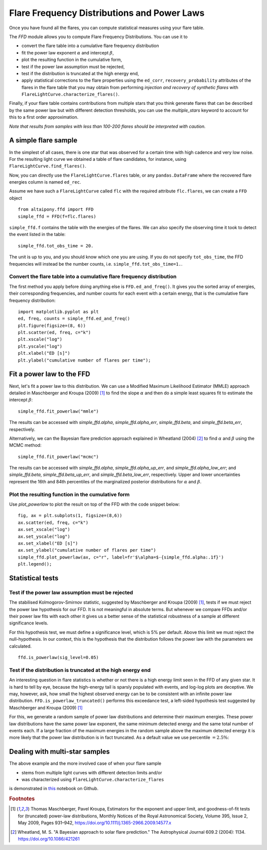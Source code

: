 Flare Frequency Distributions and Power Laws
==============================================

Once you have found all the flares, you can compute statistical measures using your flare table. 

The `FFD` module allows you to compute Flare Frequency Distributions. You can use it to

- convert the flare table into a cumulative flare frequency distribution
- fit the power law exponent :math:`\alpha` and intercept :math:`\beta`, 
- plot the resulting function in the cumulative form,
- test if the power law assumption must be rejected, 
- test if the distribution is truncated at the high energy end,
- apply statistical corrections to the flare properties using the ``ed_corr``, ``recovery_probability`` attributes of the flares in the flare table that you may obtain from performing *injection and recovery of synthetic flares* with ``FlareLightCurve.characterize_flares()``.

Finally, if your flare table contains contributions from multiple stars that you think generate flares that can be described by the same power law but with different detection thresholds, you can use the `multiple_stars` keyword to account for this to a first order approximation. 

*Note that results from samples with less than 100-200 flares should be interpreted with caution.*

A simple flare sample
-----------------------------

In the simplest of all cases, there is one star that was observed for a certain time with high cadence and very low noise. For the resulting light curve we obtained a table of flare candidates, for instance, using ``FlareLightCurve.find_flares()``.

Now, you can directly use the ``FlareLightCurve.flares`` table, or any ``pandas.DataFrame`` where the recovered flare energies column is named ``ed_rec``.

Assume we have such a ``FlareLightCurve`` called ``flc`` with the required attribute ``flc.flares``, we can create a ``FFD`` object 

::

    from altaipony.ffd import FFD
    simple_ffd = FFD(f=flc.flares)

``simple_ffd.f`` contains the table with the energies of the flares. We can also specify the observing time it took to detect the event listed in the table:

::

    simple_ffd.tot_obs_time = 20.
    
The unit is up to you, and you should know which one you are using. If you do not specify ``tot_obs_time``, the FFD frequencies will instead be the number counts, i.e. ``simple_ffd.tot_obs_time=1.``.

Convert the flare table into a cumulative flare frequency distribution
^^^^^^^^^^^^^^^^^^^^^^^^^^^^^^^^^^^^^^^^^^^^^^^^^^^^

The first method you apply before doing anything else is ``FFD.ed_and_freq()``. It gives you the sorted array of energies, their corresponding frequencies, and number counts for each event with a certain energy, that is the cumulative flare frequency distribution:

::

    import matplotlib.pyplot as plt
    ed, freq, counts = simple_ffd.ed_and_freq()
    plt.figure(figsize=(8, 6))
    plt.scatter(ed, freq, c="k")
    plt.xscale("log")
    plt.yscale("log")
    plt.xlabel("ED [s]")
    plt.ylabel("cumulative number of flares per time");
    
    
.. image:: FFD.jpg
  :width: 400
  :alt: a simple FFD


Fit a power law to the FFD
-----------------------------
  
Next, let's fit a power law to this distribution. We can use a Modified Maximum Likelihood Estimator (MMLE) approach detailed in Maschberger and Kroupa (2009) [1]_ to find the slope :math:`\alpha` and then do a simple least squares fit to estimate the intercept :math:`\beta`:

::

    simple_ffd.fit_powerlaw("mmle")    

The results can be accessed with `simple_ffd.alpha`, `simple_ffd.alpha_err`, `simple_ffd.beta`, and `simple_ffd.beta_err`, respectively.

Alternatively, we can the Bayesian flare prediction approach explained in Wheatland (2004) [2]_ to find :math:`\alpha` and :math:`\beta` using the MCMC method:

::

    simple_ffd.fit_powerlaw("mcmc")    

The results can be accessed with `simple_ffd.alpha`, `simple_ffd.alpha_up_err`, and `simple_ffd.alpha_low_err`; and `simple_ffd.beta`, `simple_ffd.beta_up_err`, and `simple_ffd.beta_low_err`, respectively. Upper and lower uncertainties represent the 16th and 84th percentiles of the marginalized posterior distributions for  :math:`\alpha` and :math:`\beta`.


Plot the resulting function in the cumulative form
^^^^^^^^^^^^^^^^^^^^^^^^^^^^^^^^^^^^^^^

Use `plot_powerlaw` to plot the result on top of the FFD with the code snippet below:

::

    fig, ax = plt.subplots(1, figsize=(8,6))
    ax.scatter(ed, freq, c="k")
    ax.set_xscale("log")
    ax.set_yscale("log")
    ax.set_xlabel("ED [s]")
    ax.set_ylabel("cumulative number of flares per time")
    simple_ffd.plot_powerlaw(ax, c="r", label=fr'$\alpha=$-{simple_ffd.alpha:.1f}')
    plt.legend();


.. image:: powerlaw.jpg
  :width: 400
  :alt: a simple FFD with powerlaw

Statistical tests
------------------

Test if the power law assumption must be rejected
^^^^^^^^^^^^^^^^^^^^^^^^^^^^^^^^^^^^^^^

The stabilised Kolmogorov-Smirnov statistic, suggested by Maschberger and Kroupa (2009) [1]_, tests if we must reject the power law hypothesis for our FFD. It is not meaningful in absolute terms. But whenever we compare FFDs and/or their power law fits with each other it gives us a better sense of the statistical robustness of a sample at different significance levels. 

For this hypothesis test, we must define a significance level, which is 5% per default. Above this limit we must reject the null-hypothesis. In our context, this is the hypothesis that the distribution follows the power law with the parameters we calculated.

::

    ffd.is_powerlaw(sig_level=0.05)


Test if the distribution is truncated at the high energy end
^^^^^^^^^^^^^^^^^^^^^^^^^^^^^^^^^^^^^^^^^^^^^

An interesting question in flare statistics is whether or not there is a high energy limit seen in the FFD of any given star. It is hard to tell by eye, because the high-energy tail is sparsly populated with events, and log-log plots are deceptive. We may, however, ask, how small the highest observed energy can be to be consistent with an infinite power law distribution. ``FFD.is_powerlaw_truncated()`` performs this exceedance test, a left-sided hypothesis test suggested by Maschberger and Kroupa (2009) [1]_

For this, we generate a random sample of power law distributions and determine their maximum energies. These power law distributions have the same power law exponent, the same minimum detected energy and the same total number of events each. If a large fraction of the maximum energies in the random sample above the maximum detected energy it is more likely that the power law distribution is in fact truncated. As a default value we use percentile :math:`=2.5\%`:

.. image:: truncation.png
  :width: 550
  :alt: exceedance test FFD
  
Dealing with multi-star samples
--------------------------------
  
The above example and the more involved case of when your flare sample 

- stems from multiple light curves with different detection limits and/or
- was characterized using ``FlareLightCurve.characterize_flares``

is demonstrated in this_ notebook on Github.
  
.. rubric:: Footnotes

.. [1] Thomas Maschberger, Pavel Kroupa, Estimators for the exponent and upper limit, and goodness-of-fit tests for (truncated) power-law distributions, Monthly Notices of the Royal Astronomical Society, Volume 395, Issue 2, May 2009, Pages 931–942, https://doi.org/10.1111/j.1365-2966.2009.14577.x

.. [2] Wheatland, M. S. "A Bayesian approach to solar flare prediction." The Astrophysical Journal 609.2 (2004): 1134. https://doi.org/10.1086/421261
  
  
  .. _this: https://github.com/ekaterinailin/AltaiPony/blob/master/notebooks/Flare_Frequency_Distributions_and_Power_Laws.ipynb
